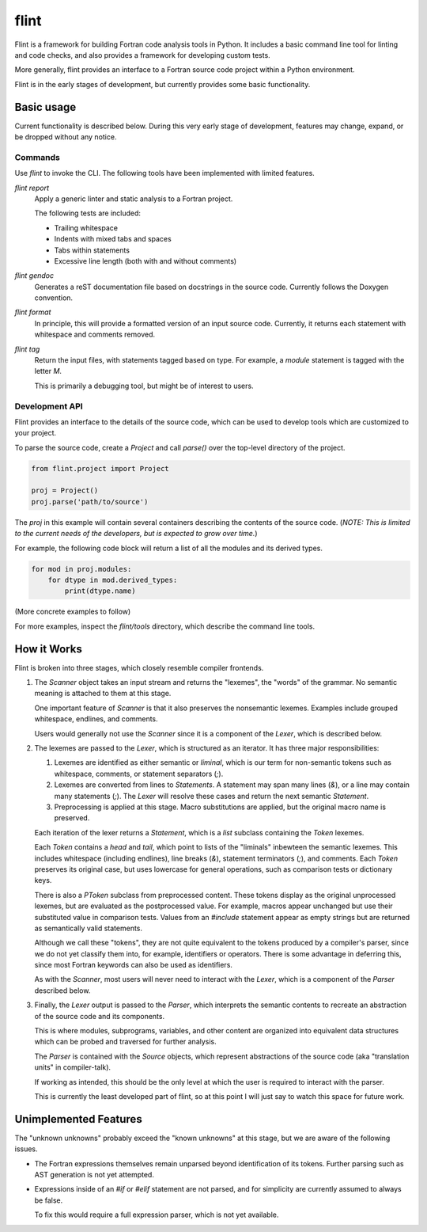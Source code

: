 =====
flint
=====
Flint is a framework for building Fortran code analysis tools in Python.  It
includes a basic command line tool for linting and code checks, and also
provides a framework for developing custom tests.

More generally, flint provides an interface to a Fortran source code project
within a Python environment.

Flint is in the early stages of development, but currently provides some basic
functionality.


Basic usage
===========

Current functionality is described below.  During this very early stage of
development, features may change, expand, or be dropped without any notice.


Commands
--------

Use `flint` to invoke the CLI.  The following tools have been implemented with
limited features.

`flint report`
   Apply a generic linter and static analysis to a Fortran project.

   The following tests are included:

   * Trailing whitespace
   * Indents with mixed tabs and spaces
   * Tabs within statements
   * Excessive line length (both with and without comments)

`flint gendoc`
   Generates a reST documentation file based on docstrings in the source code.
   Currently follows the Doxygen convention.

`flint format`
   In principle, this will provide a formatted version of an input source code.
   Currently, it returns each statement with whitespace and comments removed.

`flint tag`
   Return the input files, with statements tagged based on type.  For example,
   a `module` statement is tagged with the letter `M`.

   This is primarily a debugging tool, but might be of interest to users.


Development API
---------------

Flint provides an interface to the details of the source code, which can be
used to develop tools which are customized to your project.

To parse the source code, create a `Project` and call `parse()` over the
top-level directory of the project.

.. code:: python

   from flint.project import Project

   proj = Project()
   proj.parse('path/to/source')

The `proj` in this example will contain several containers describing the
contents of the source code.  (*NOTE: This is limited to the current needs of
the developers, but is expected to grow over time.*)

For example, the following code block will return a list of all the modules and
its derived types.

.. code:: python

   for mod in proj.modules:
       for dtype in mod.derived_types:
           print(dtype.name)

(More concrete examples to follow)

For more examples, inspect the `flint/tools` directory, which describe the
command line tools.


How it Works
============

Flint is broken into three stages, which closely resemble compiler frontends.

1. The `Scanner` object takes an input stream and returns the "lexemes", the
   "words" of the grammar.  No semantic meaning is attached to them at this
   stage.

   One important feature of `Scanner` is that it also preserves the nonsemantic
   lexemes.  Examples include grouped whitespace, endlines, and comments.

   Users would generally not use the `Scanner` since it is a component of the
   `Lexer`, which is described below.


2. The lexemes are passed to the `Lexer`, which is structured as an iterator.
   It has three major responsibilities:

   1. Lexemes are identified as either semantic or *liminal*, which is our term
      for non-semantic tokens such as whitespace, comments, or statement
      separators (`;`).

   2. Lexemes are converted from lines to `Statements`.  A statement may span
      many lines (`&`), or a line may contain many statements (`;`).  The
      `Lexer` will resolve these cases and return the next semantic
      `Statement`.

   3. Preprocessing is applied at this stage.  Macro substitutions are applied,
      but the original macro name is preserved.

   Each iteration of the lexer returns a `Statement`, which is a `list`
   subclass containing the `Token` lexemes.

   Each `Token` contains a `head` and `tail`, which point to lists of the
   "liminals" inbewteen the semantic lexemes.  This includes whitespace
   (including endlines), line breaks (`&`), statement terminators (`;`), and
   comments.  Each `Token` preserves its original case, but uses lowercase for
   general operations, such as comparison tests or dictionary keys.

   There is also a `PToken` subclass from preprocessed content.  These tokens
   display as the original unprocessed lexemes, but are evaluated as the
   postprocessed value.  For example, macros appear unchanged but use their
   substituted value in comparison tests.  Values from an `#include` statement
   appear as empty strings but are returned as semantically valid statements.

   Although we call these "tokens", they are not quite equivalent to the tokens
   produced by a compiler's parser, since we do not yet classify them into, for
   example, identifiers or operators.  There is some advantage in deferring
   this, since most Fortran keywords can also be used as identifiers.

   As with the `Scanner`, most users will never need to interact with the
   `Lexer`, which is a component of the `Parser` described below.


3. Finally, the `Lexer` output is passed to the `Parser`, which interprets the
   semantic contents to recreate an abstraction of the source code and its
   components.

   This is where modules, subprograms, variables, and other content are
   organized into equivalent data structures which can be probed and traversed
   for further analysis.

   The `Parser` is contained with the `Source` objects, which represent
   abstractions of the source code (aka "translation units" in compiler-talk).

   If working as intended, this should be the only level at which the user is
   required to interact with the parser.

   This is currently the least developed part of flint, so at this point I will
   just say to watch this space for future work.


Unimplemented Features
======================

The "unknown unknowns" probably exceed the "known unknowns" at this stage, but
we are aware of the following issues.

* The Fortran expressions themselves remain unparsed beyond identification of
  its tokens.  Further parsing such as AST generation is not yet attempted.

* Expressions inside of an `#if` or `#elif` statement are not parsed, and for
  simplicity are currently assumed to always be false.

  To fix this would require a full expression parser, which is not yet
  available.
